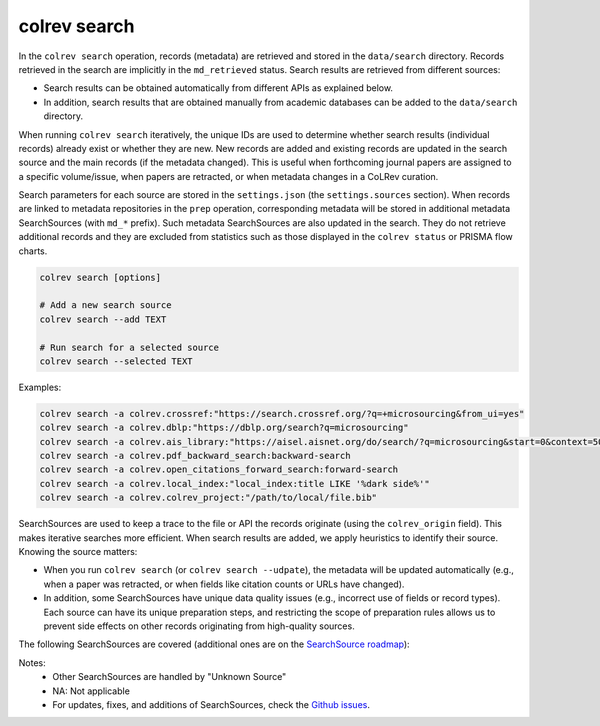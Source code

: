 .. _Search:

colrev search
==================================

In the ``colrev search`` operation, records (metadata) are retrieved and stored in the ``data/search`` directory. Records retrieved in the search are implicitly in the ``md_retrieved`` status. Search results are retrieved from different sources:

- Search results can be obtained automatically from different APIs as explained below.
- In addition, search results that are obtained manually from academic databases can be added to the ``data/search`` directory.

When running ``colrev search`` iteratively, the unique IDs are used to determine whether search results (individual records) already exist or whether they are new. New records are added and existing records are updated in the search source and the main records (if the metadata changed). This is useful when forthcoming journal papers are assigned to a specific volume/issue, when papers are retracted, or when metadata changes in a CoLRev curation.

Search parameters for each source are stored in the ``settings.json`` (the ``settings.sources`` section).
When records are linked to metadata repositories in the ``prep`` operation, corresponding metadata will be stored in additional metadata SearchSources (with ``md_*`` prefix).
Such metadata SearchSources are also updated in the search. They do not retrieve additional records and they are excluded from statistics such as those displayed in the ``colrev status`` or PRISMA flow charts.

..
    TODO :

    - mention how to add papers suggested by colleagues (as recommended by methodologists)
    - Illustrate the different options: API (Crossref, Pubmed, ...), reference files (bibtex, enl, ris, ...), spreadsheets (xlsx, csv, ...), papers (PDFs), lists of references (md file or PDF reference sections), local-index, other colrev projects
    - types of sources should correspond to SearchSourceType
    - Per default, API-based searches only retrieve/add the most recent records. A full search and update of all records can be started with the --rerun flag.
    - add an illustration of sources (how they enable active flows)

.. code-block:: bash

    colrev search [options]

    # Add a new search source
    colrev search --add TEXT

    # Run search for a selected source
    colrev search --selected TEXT


Examples:

.. code-block:: bash

    colrev search -a colrev.crossref:"https://search.crossref.org/?q=+microsourcing&from_ui=yes"
    colrev search -a colrev.dblp:"https://dblp.org/search?q=microsourcing"
    colrev search -a colrev.ais_library:"https://aisel.aisnet.org/do/search/?q=microsourcing&start=0&context=509156&facet="
    colrev search -a colrev.pdf_backward_search:backward-search
    colrev search -a colrev.open_citations_forward_search:forward-search
    colrev search -a colrev.local_index:"local_index:title LIKE '%dark side%'"
    colrev search -a colrev.colrev_project:"/path/to/local/file.bib"

..
    Examples:
    .. colrev search -a colrev.crossref:jissn=19417225

    colrev search -a '{"endpoint": "colrev.dblp","search_parameters": {"scope": {"venue_key": "journals/dss", "journal_abbreviation": "Decis. Support Syst."}}}'

    colrev search -a '{"endpoint": "colrev.colrev_project","search_parameters": {"url": "/home/projects/review9"}}'

    colrev search -a '{"endpoint": "colrev.colrev_project","search_parameters": {"url": "/home/projects/review9"}}'

    colrev search -a '{"endpoint": "colrev.pdfs_dir","search_parameters": {"scope": {"path": "/home/journals/PLOS"}, "sub_dir_pattern": "volume_number", "journal": "PLOS One"}}'

SearchSources are used to keep a trace to the file or API the records originate (using the ``colrev_origin`` field).
This makes iterative searches more efficient.
When search results are added, we apply heuristics to identify their source. Knowing the source matters:

- When you run ``colrev search`` (or ``colrev search --udpate``), the metadata will be updated automatically (e.g., when a paper was retracted, or when fields like citation counts or URLs have changed).
- In addition, some SearchSources have unique data quality issues (e.g., incorrect use of fields or record types). Each source can have its unique preparation steps, and restricting the scope of preparation rules allows us to prevent side effects on other records originating from high-quality sources.

The following SearchSources are covered (additional ones are on the `SearchSource roadmap <https://github.com/CoLRev-Environment/colrev/issues/106>`_):

.. datatemplate:json:: ../../../../colrev/template/package_endpoints.json

    {{ make_list_table_from_mappings(
        [("SearchSource", "link"), ("Identifier", "package_endpoint_identifier"), ("API search", "api_search"), ("Search instructions", "instructions"), ("Status", "status_linked")],
        data['search_source'],
        title='',
        ) }}

Notes:
    - Other SearchSources are handled by "Unknown Source"
    - NA: Not applicable
    - For updates, fixes, and additions of SearchSources, check the `Github issues <https://github.com/CoLRev-Environment/colrev/labels/search_source>`_.
